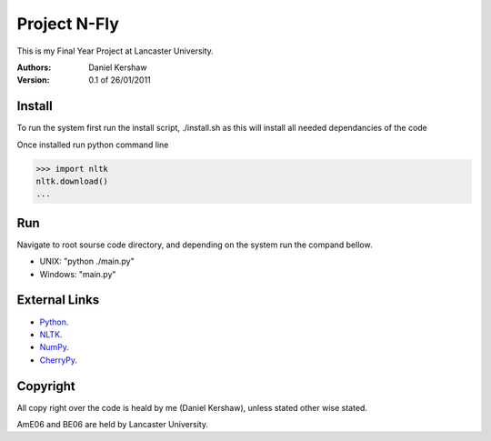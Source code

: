 ===============
Project N-Fly
===============
This is my Final Year Project at Lancaster University. 

:Authors:
    Daniel Kershaw
:Version: 0.1 of 26/01/2011 

---------------
Install
---------------
To run the system first run the install script, ./install.sh as this will install all needed 
dependancies of the code

Once installed run python command line

>>> import nltk
nltk.download()
...

---------------
Run
---------------
Navigate to root sourse code directory, and depending on the system run the compand bellow. 

- UNIX: "python ./main.py"
- Windows: "main.py"

---------------
External Links
---------------
- `Python <http://www.python.org/>`_.
- `NLTK <http://www.nltk.org>`_.
- `NumPy <http://numpy.scipy.org/>`_.
- `CherryPy <http://cherrypy.org/>`_.

---------------
Copyright 
---------------
All copy right over the code is heald by me (Daniel Kershaw), unless stated other wise stated.

AmE06 and BE06 are held by Lancaster University. 
